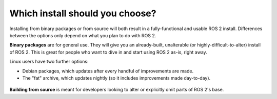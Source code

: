 
Which install should you choose?
--------------------------------

Installing from binary packages or from source will both result in a fully-functional and usable ROS 2 install.
Differences between the options only depend on what you plan to do with ROS 2.

**Binary packages** are for general use.
They will give you an already-built, unalterable (or highly-difficult-to-alter) install of ROS 2.
This is great for people who want to dive in and start using ROS 2 as-is, right away.

Linux users have two further options:

- Debian packages, which updates after every handful of improvements are made.
- The "fat" archive, which updates nightly (so it includes improvements made day-to-day).

 ..  why would someone choose one over the other?

**Building from source** is meant for developers looking to alter or explicitly omit parts of ROS 2's base.

.. TODO: add reference to "General Install" instructions "...if you don't see your operating system" 
